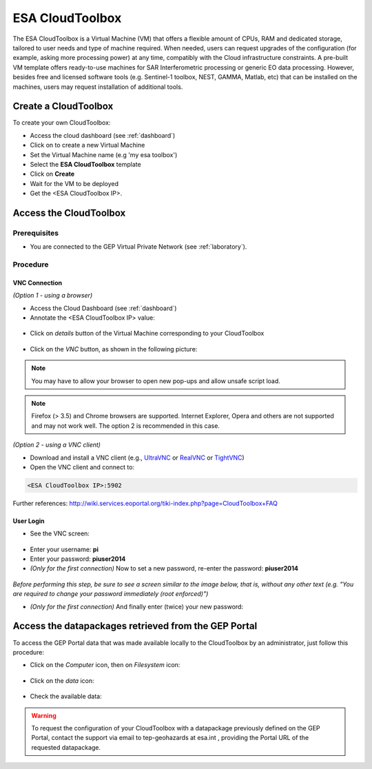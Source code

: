 .. _esatoolbox:

ESA CloudToolbox
=================

The ESA CloudToolbox is a Virtual Machine (VM) that offers a flexible amount of CPUs, RAM and dedicated storage, tailored to user needs and type of machine required. When needed, users can request upgrades of the configuration (for example, asking more processing power) at any time, compatibly with the Cloud infrastructure constraints.
A pre-built VM template offers ready-to-use machines for SAR Interferometric processing or generic EO data processing. However, besides free and licensed software tools (e.g. Sentinel-1 toolbox, NEST, GAMMA, Matlab, etc) that can be installed on the machines, users may request installation of additional tools.

Create a CloudToolbox
----------------------

To create your own CloudToolbox:

- Access the cloud dashboard (see :ref:`dashboard`)
- Click on |cloud_dahsboard_plus.png| to create a new Virtual Machine
- Set the Virtual Machine name (e.g 'my esa toolbox')
- Select the **ESA CloudToolbox** template
- Click on **Create**
- Wait for the VM to be deployed
- Get the <ESA CloudToolbox IP>.

.. figure:: ../../includes/cloud_esatoolbox_create.png
        :figclass: align-center


Access the CloudToolbox
------------------------

Prerequisites
^^^^^^^^^^^^^

- You are connected to the GEP Virtual Private Network (see :ref:`laboratory`).

Procedure
^^^^^^^^^

VNC Connection
++++++++++++++

*(Option 1 - using a browser)*

- Access the Cloud Dashboard (see :ref:`dashboard`)
- Annotate the <ESA CloudToolbox IP> value:

.. figure:: assets/esa_toolbox_IP.png
        :figclass: align-center
        :align: center
        :alt: alternate text
        
- Click on *details* button of the Virtual Machine corresponding to your CloudToolbox 

.. figure:: assets/esa_toolbox_1.png
        :figclass: align-center
        :align: center
        :alt: alternate text

- Click on the *VNC* button, as shown in the following picture:

.. figure:: assets/esa_toolbox_2.png
        :figclass: align-center
        :width: 600px
        :align: center
        :alt: alternate text

.. NOTE::
        You may have to allow your browser to open new pop-ups and allow unsafe script load.

.. NOTE::
        Firefox (> 3.5) and Chrome browsers are supported. Internet Explorer, Opera and others are not supported and may not work well. The option 2 is recommended in this case.

*(Option 2 - using a VNC client)*

- Download and install a VNC client (e.g., `UltraVNC <http://www.uvnc.com/downloads/ultravnc.html>`_ or `RealVNC <https://www.realvnc.com/>`_ or `TightVNC <http://www.tightvnc.com/>`_)

- Open the VNC client and connect to:

.. code-block:: info

  <ESA CloudToolbox IP>:5902

Further references: http://wiki.services.eoportal.org/tiki-index.php?page=CloudToolbox+FAQ

User Login
++++++++++

- See the VNC screen: 

.. figure:: assets/esa_toolbox_3.png
        :figclass: align-center
        :width: 600px
        :align: center
        :alt: alternate text

- Enter your username: **pi**
- Enter your password: **piuser2014**
- *(Only for the first connection)* Now to set a new password, re-enter the password: **piuser2014**

.. figure:: assets/password2.png
        :figclass: align-center

|bulb| *Before performing this step, be sure to see a screen similar to the image below, 
that is, without any other text (e.g. "You are required to change your password immediately (root enforced)")*

- *(Only for the first connection)* And finally enter (twice) your new password:

Access the datapackages retrieved from the GEP Portal
-----------------------------------------------------

To access the GEP Portal data that was made available locally to the CloudToolbox by an administrator, 
just follow this procedure:

- Click on the *Computer* icon, then on *Filesystem* icon:

.. figure:: assets/esa_toolbox_data_1.png
        :figclass: align-center
        :width: 750px

- Click on the *data* icon:

.. figure:: assets/esa_toolbox_data_2.png
        :figclass: align-center
        :width: 750px

- Check the available data:

.. figure:: assets/esa_toolbox_data_3.png
        :figclass: align-center
        :width: 750px

.. |bulb| image:: ../../includes/bulb.png
.. |cloud_dahsboard_plus.png| image:: ../../includes/cloud_dahsboard_plus.png

.. WARNING::
  To request the configuration of your CloudToolbox with a datapackage previously defined on the GEP Portal, 
  contact the support via email to tep-geohazards at esa.int , providing the Portal URL of the requested datapackage.
